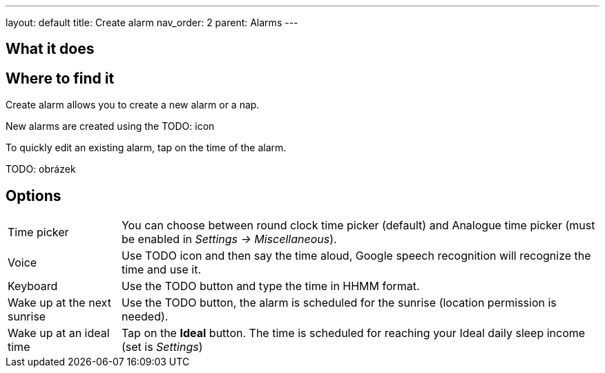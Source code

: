 ---
layout: default
title: Create alarm
nav_order: 2
parent: Alarms
---

:toc:

== What it does

.Create alarm allows you to create a new alarm or a nap.

== Where to find it

New alarms are created using the TODO: icon

To quickly edit an existing alarm, tap on the time of the alarm.

TODO: obrázek

== Options

[horizontal]
Time picker:: You can choose between round clock time picker (default) and Analogue time picker (must be enabled in _Settings -> Miscellaneous_).
Voice:: Use TODO icon and then say the time aloud, Google speech recognition will recognize the time and use it.
Keyboard:: Use the TODO button and type the time in HHMM format.
Wake up at the next sunrise:: Use the TODO button, the alarm is scheduled for the sunrise (location permission is needed).
Wake up at an ideal time:: Tap on the *Ideal* button. The time is scheduled for reaching your Ideal daily sleep income (set is _Settings_)

//== Guide
// Free form description on how to use the feature, various quirks and best practices